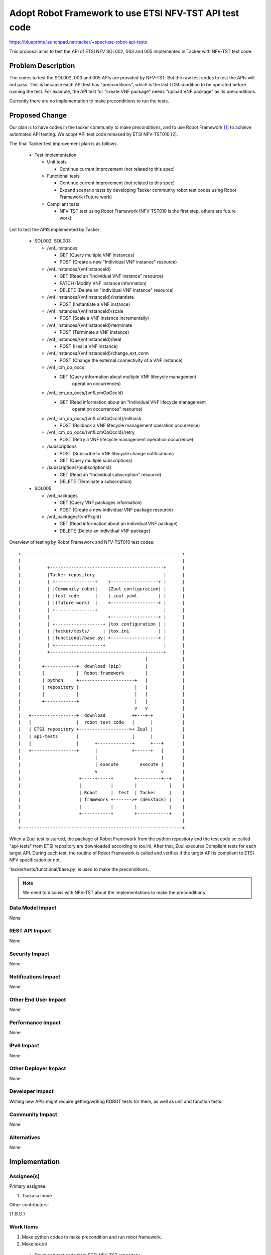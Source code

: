 =======================================================
Adopt Robot Framework to use ETSI NFV-TST API test code
=======================================================

https://blueprints.launchpad.net/tacker/+spec/use-robot-api-tests

This proposal aims to test the API of ETSI NFV SOL002, 003 and 005 implemented
in Tacker with NFV-TST test code.


Problem Description
===================

The codes to test the SOL002, 003 and 005 APIs are provided by NFV-TST.
But the raw test codes to test the APIs will not pass.
This is because each API test has "preconditions", which is the last LCM
condition to be operated before running the test.
For example, the API test for "create VNF package" needs "upload VNF package"
as its preconditions.

Currently there are no implementation to make preconditions to run the tests.


Proposed Change
===============

Our plan is to have codes in the tacker community to make preconditions,
and to use Robot Framework [#f1]_ to achieve automated API testing.
We adopt API test code released by ETSI NFV-TST010 [#f2]_.

The final Tacker test improvement plan is as follows.

  * Test implementation

    - Unit tests

      + Continue current improvement (not related to this spec)

    - Functional tests

      + Continue current improvement (not related to this spec)

      + Expand scenario tests by developing Tacker community robot test codes
        using Robot Framework (Future work)

    - Compliant tests

      + NFV-TST test using Robot Framework
        (NFV-TST010 is the first step, others are future work)

List to test the APIS implemented by Tacker:

  * SOL002, SOL003

    - /vnf_instances

      + GET (Query multiple VNF instances)

      + POST (Create a new "Individual VNF instance" resource)

    - /vnf_instances/{vnfInstanceId}

      + GET (Read an "Individual VNF instance" resource)

      + PATCH (Modify VNF instance information)

      + DELETE (Delete an "Individual VNF instance" resource)

    - /vnf_instances/{vnfInstanceId}/instantiate

      + POST (Instantiate a VNF instance)

    - /vnf_instances/{vnfInstanceId}/scale

      + POST (Scale a VNF instance incrementally)

    - /vnf_instances/{vnfInstanceId}/terminate

      + POST (Terminate a VNF instance)

    - /vnf_instances/{vnfInstanceId}/heal

      + POST (Heal a VNF instance)

    - /vnf_instances/{vnfInstanceId}/change_ext_conn

      + POST (Change the external connectivity of a VNF instance)

    - /vnf_lcm_op_occs

      + GET (Query information about multiple VNF lifecycle management
           operation occurrences)

    - /vnf_lcm_op_occs/{vnfLcmOpOccId}

      + GET (Read information about an "Individual VNF lifecycle management
           operation occurrences" resource)

    - /vnf_lcm_op_occs/{vnfLcmOpOccId}/rollback

      + POST (Rollback a VNF lifecycle management operation occurrence)

    - /vnf_lcm_op_occs/{vnfLcmOpOccId}/retry

      + POST (Retry a VNF lifecycle management operation occurrence)

    - /subscriptions

      + POST (Subscribe to VNF lifecycle change notifications)

      + GET (Query multiple subscriptions)

    - /subscriptions/{subscriptionId}

      + GET (Read an "Individual subscription" resource)

      + DELETE (Terminate a subscription)

  * SOL005

    - /vnf_packages

      + GET (Query VNF packages information)

      + POST (Create a new individual VNF package resource)

    - /vnf_packages/{vnfPkgId}

      + GET (Read information about an individual VNF package)

      + DELETE (Delete an individual VNF package)


Overview of testing by Robot Framework and NFV-TST010 test codes:
::

    +-------------------------------------------------------------+
    |                                                             |
    |          +-------------------------------------------+      |
    |          |Tacker repository                          |      |
    |          | +---------------+    +------------------+ |      |
    |          | |Community robot|    |Zuul configuration| |      |
    |          | |test code      |    |.zuul.yaml        | |      |
    |          | |(future work)  |    +------------------+ |      |
    |          | +---------------+                         |      |
    |          |                      +------------------+ |      |
    |          | +------------------+ |tox configuration | |      |
    |          | |tacker/tests/     | |tox.ini           | |      |
    |          | |functional/base.py| +------------------+ |      |
    |          | +------------------+                      |      |
    |          +-------------------------------------------+      |
    |                                               |             |
    |        +------------+  download (pip)         |             |
    |        |            |  Robot framework        |             |
    |        | python     +---------------------+   |             |
    |        | repository |                     |   |             |
    |        |            |                     |   |             |
    |        +------------+                     |   |             |
    |                                           v   v             |
    |   +-----------------+  download          ++---+-+           |
    |   |                 |  robot test code   |      |           |
    |   | ETSI repository +------------------->+ Zuul |           |
    |   | api-tests       |                    |      |           |
    |   |                 |      +-------------+      +---+       |
    |   +-----------------+      |             +------+   |       |
    |                            |                        |       |
    |                            | execute        execute |       |
    |                            v                        v       |
    |                      +-----+-----+        +---------+--+    |
    |                      |           |        |            |    |
    |                      | Robot     |  test  | Tacker     |    |
    |                      | framework +------->+ (devstack) |    |
    |                      |           |        |            |    |
    |                      +-----------+        +------------+    |
    |                                                             |
    +-------------------------------------------------------------+


When a Zuul test is started, the package of Robot Framework from the python
repository and the test code so called "api-tests" from ETSI repository are
downloaded according to tox.ini.
After that, Zuul executes Compliant tests for each target API.
During each test, the routine of Robot Framework is called and verifies if the
target API is compliant to ETSI NFV specification or not.

'tacker/tests/functional/base.py' is used to make the preconditions.

.. note:: We need to discuss with NFV-TST about the implementations to make the preconditions.

Data Model Impact
-----------------

None

REST API Impact
---------------

None

Security Impact
---------------

None

Notifications Impact
--------------------

None

Other End User Impact
---------------------

None

Performance Impact
------------------

None

IPv6 Impact
-----------

None

Other Deployer Impact
---------------------

None

Developer Impact
----------------

Writing new APIs might require getting/writing ROBOT tests for them, as well
as unit and function tests.

Community Impact
----------------

None


Alternatives
------------

None

Implementation
==============

Assignee(s)
-----------

Primary assignee:

1. Tsukasa Inoue

Other contributors:

(T.B.D.)

Work Items
----------

1. Make python codes to make precondition and run robot framework.
2. Make tox.ini

  * Download test code from ETSI NFV-TST repository
  * Install Robot Framework
  * Run tests with the above python codes

3. Add the above tox jobs to Zuul setting

Dependencies
============

None

Testing
=======

NFV compliant API tests will be executed in Robot Framework.


Tempest Tests
-------------

None

Functional Tests
----------------

None

API Tests
---------

APIs compliant with ETSI NFV-SOL002, 003 and 005 are tested
by Robot Framework and test code released by ETSI NFV-TST010.


Documentation Impact
====================

User Documentation
------------------

None

Developer Documentation
-----------------------

Complete contributor guide will be added for explaining the overview of
Robot Framework and how to develop with it in Tacker.


References
==========

.. [#f1] https://robotframework.org/
.. [#f2] https://forge.etsi.org/rep/nfv/api-tests


